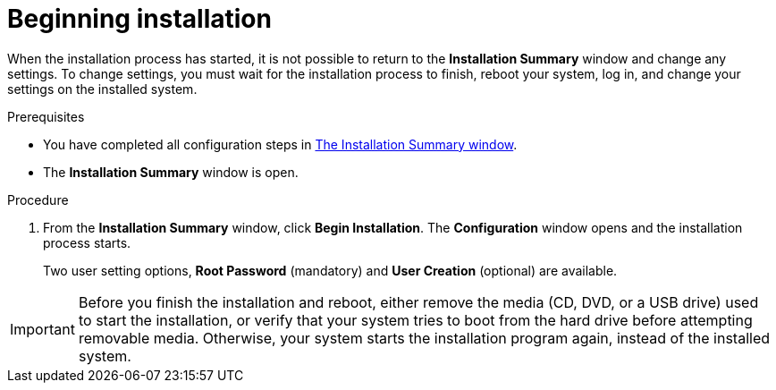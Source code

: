 [id='beginning-installation_{context}']
= Beginning installation

When the installation process has started, it is not possible to return to the *Installation Summary* window and change any settings. To change settings, you must wait for the installation process to finish, reboot your system, log in, and change your settings on the installed system.

.Prerequisites
* You have completed all configuration steps in xref:standard-install:assembly_graphical-installation.adoc#installation-summary_graphical-installation[The Installation Summary window].
* The *Installation Summary* window is open.

.Procedure
. From the *Installation Summary* window, click *Begin Installation*. The *Configuration* window opens and the installation process starts.
+
Two user setting options, *Root Password* (mandatory) and *User Creation* (optional) are available.

[IMPORTANT]
====
Before you finish the installation and reboot, either remove the media (CD, DVD, or a USB drive) used to start the installation, or verify that your system tries to boot from the hard drive before attempting removable media. Otherwise, your system starts the installation program again, instead of the installed system.
====
